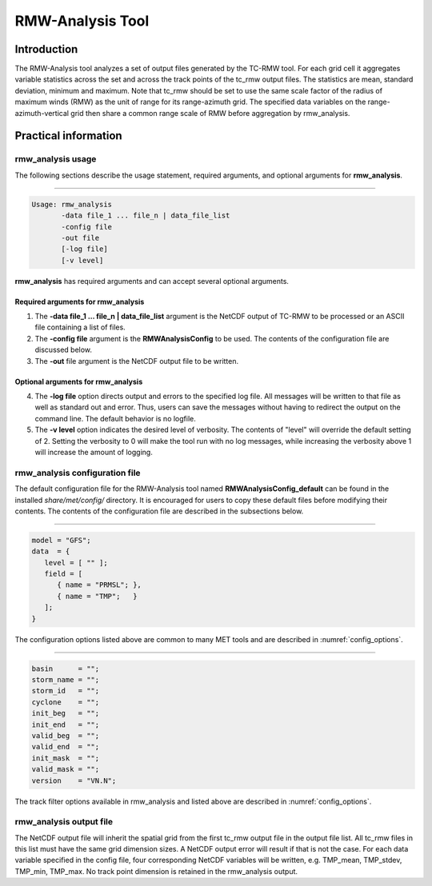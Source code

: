 .. _rmw-analysis:

*****************
RMW-Analysis Tool
*****************

Introduction
============

The RMW-Analysis tool analyzes a set of output files generated by the TC-RMW tool. For each grid cell it aggregates variable statistics across the set and across the track points of the tc_rmw output files. The statistics are mean, standard deviation, minimum and maximum. Note that tc_rmw should be set to use the same scale factor of the radius of maximum winds (RMW) as the unit of range for its range-azimuth grid. The specified data variables on the range-azimuth-vertical grid then share a common range scale of RMW before aggregation by rmw_analysis.

Practical information
=====================

rmw_analysis usage
------------------

The following sections describe the usage statement, required arguments, and optional arguments for **rmw_analysis**.

_______________________

.. code-block:: none
		
  Usage: rmw_analysis
         -data file_1 ... file_n | data_file_list
         -config file
         -out file
         [-log file]
         [-v level]

**rmw_analysis** has required arguments and can accept several optional arguments.

Required arguments for rmw_analysis
^^^^^^^^^^^^^^^^^^^^^^^^^^^^^^^^^^^

1. The **-data file_1 ... file_n | data_file_list** argument is the NetCDF output of TC-RMW to be processed or an ASCII file containing a list of files.

2. The **-config file** argument is the **RMWAnalysisConfig** to be used. The contents of the configuration file are discussed below.

3. The **-out** file argument is the NetCDF output file to be written.

Optional arguments for rmw_analysis
^^^^^^^^^^^^^^^^^^^^^^^^^^^^^^^^^^^

4. The **-log file** option directs output and errors to the specified log file. All messages will be written to that file as well as standard out and error. Thus, users can save the messages without having to redirect the output on the command line. The default behavior is no logfile. 

5. The **-v level** option indicates the desired level of verbosity. The contents of "level" will override the default setting of 2. Setting the verbosity to 0 will make the tool run with no log messages, while increasing the verbosity above 1 will increase the amount of logging.

rmw_analysis configuration file
-------------------------------

The default configuration file for the RMW-Analysis tool named **RMWAnalysisConfig_default** can be found in the installed *share/met/config/* directory. It is encouraged for users to copy these default files before modifying their contents. The contents of the configuration file are described in the subsections below.

______________________

.. code-block:: none

  model = "GFS";
  data  = {
     level = [ "" ];
     field = [
        { name = "PRMSL"; },
        { name = "TMP";   }
     ];
  }

The configuration options listed above are common to many MET tools and are described in :numref:`config_options`.

____________________

.. code-block:: none

  basin      = "";
  storm_name = "";
  storm_id   = "";
  cyclone    = "";
  init_beg   = "";
  init_end   = "";
  valid_beg  = "";
  valid_end  = "";
  init_mask  = "";
  valid_mask = "";
  version    = "VN.N";

The track filter options available in rmw_analysis and listed above are described in :numref:`config_options`.



rmw_analysis output file
------------------------

The NetCDF output file will inherit the spatial grid from the first tc_rmw output file in the output file list. All tc_rmw files in this list must have the same grid dimension sizes. A NetCDF output error will result if that is not the case. For each data variable specified in the config file, four corresponding NetCDF variables will be written, e.g. TMP_mean, TMP_stdev, TMP_min, TMP_max. No track point dimension is retained in the rmw_analysis output.
